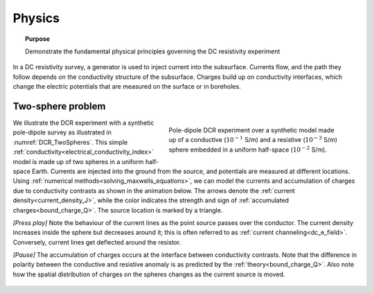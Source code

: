 .. _dcr_physics:

Physics
=======

.. topic:: Purpose

    Demonstrate the fundamental physical principles governing the DC
    resistivity experiment

In a DC resistivity survey, a generator is used to inject current into the
subsurface. Currents flow, and the path they follow depends on the
conductivity structure of the subsurface. Charges build up on conductivity
interfaces, which change the electric potentials that are measured on the surface or in boreholes.

.. raw:: html
    :file: images/physics_radio_buttons.html

.. _two_sphere_setup:

Two-sphere problem
******************

.. figure:: images/TwoSphere_model.png
    :align: right
    :figwidth: 50%
    :name: DCR_TwoSpheres

    Pole-dipole DCR experiment over a synthetic model made up of a conductive
    (:math:`10^{-1}` S/m) and a resistive (:math:`10^{-3}` S/m) sphere
    embedded  in a uniform half-space (:math:`10^{-2}` S/m).

We illustrate the DCR experiment with a synthetic pole-dipole survey as
illustrated in :numref:`DCR_TwoSpheres`. This simple
:ref:`conductivity<electrical_conductivity_index>` model is made up of two
spheres in a uniform half-space Earth. Currents are injected into the ground
from the source, and potentials are measured at different locations. Using
:ref:`numerical methods<solving_maxwells_equations>`, we can model the currents
and accumulation of charges due to conductivity contrasts as shown in the
animation below. The arrows denote the :ref:`current
density<current_density_J>`, while the color indicates the strength and sign
of :ref:`accumulated charges<bound_charge_Q>`. The source location is marked
by a triangle.

`[Press play]` Note the behaviour of the current lines as the point source passes over the
conductor. The current density increases inside the sphere but
decreases around it; this is often referred to as :ref:`current channeling<dc_e_field>`.
Conversely, current lines get deflected around the resistor.

`[Pause]` The accumulation of charges occurs at the interface between
conductivity contrasts. Note that the difference in polarity between
the conductive and resistive anomaly is as predicted by the :ref:`theory<bound_charge_Q>`.
Also note how the spatial distribution of charges on the spheres changes
as the current source is moved.

 .. raw:: html
    :file: images/TwoSphere_Current_Anim.html

